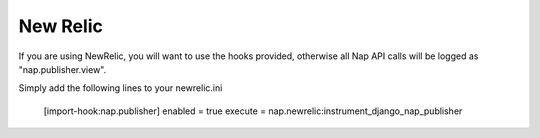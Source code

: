 =========
New Relic
=========

If you are using NewRelic, you will want to use the hooks provided, otherwise all Nap API calls will be logged as "nap.publisher.view".

Simply add the following lines to your newrelic.ini

    [import-hook:nap.publisher]
    enabled = true
    execute = nap.newrelic:instrument_django_nap_publisher

